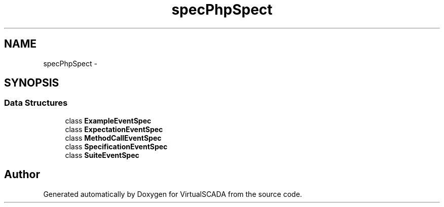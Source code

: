 .TH "spec\PhpSpec\Event" 3 "Tue Apr 14 2015" "Version 1.0" "VirtualSCADA" \" -*- nroff -*-
.ad l
.nh
.SH NAME
spec\PhpSpec\Event \- 
.SH SYNOPSIS
.br
.PP
.SS "Data Structures"

.in +1c
.ti -1c
.RI "class \fBExampleEventSpec\fP"
.br
.ti -1c
.RI "class \fBExpectationEventSpec\fP"
.br
.ti -1c
.RI "class \fBMethodCallEventSpec\fP"
.br
.ti -1c
.RI "class \fBSpecificationEventSpec\fP"
.br
.ti -1c
.RI "class \fBSuiteEventSpec\fP"
.br
.in -1c
.SH "Author"
.PP 
Generated automatically by Doxygen for VirtualSCADA from the source code\&.
